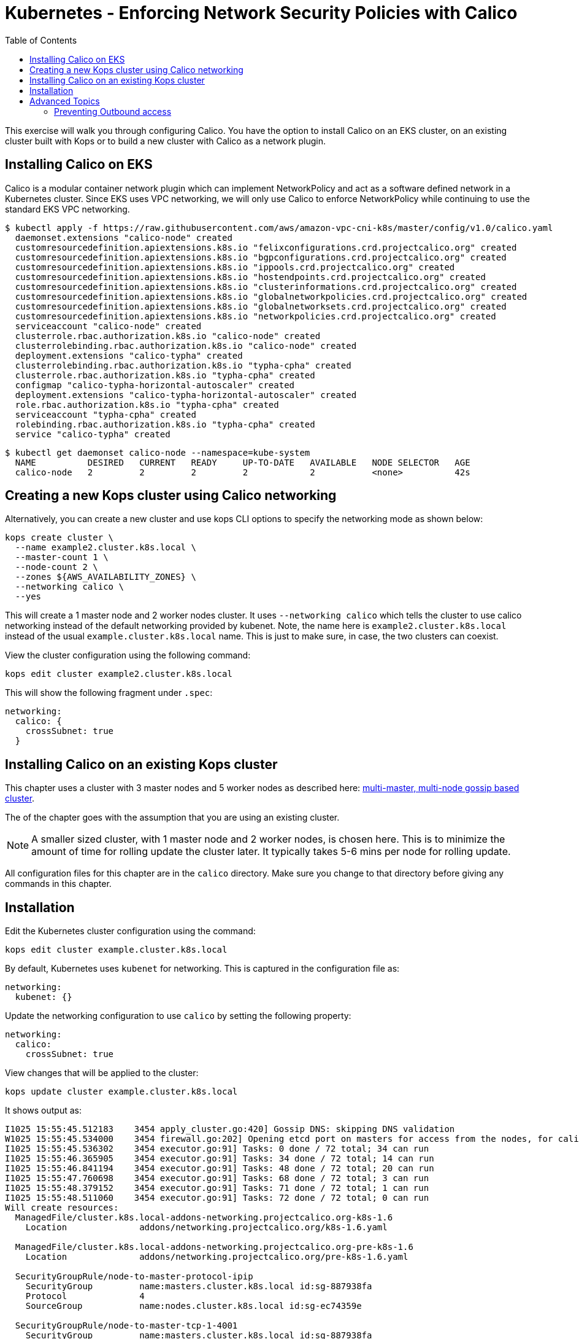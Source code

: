 = Kubernetes - Enforcing Network Security Policies with Calico
:toc:


This exercise will walk you through configuring Calico. You have the option to install Calico on an EKS cluster, on an
existing cluster built with Kops or to build a new cluster with Calico as a network plugin.

== Installing Calico on EKS

Calico is a modular container network plugin which can implement NetworkPolicy and act as a software defined network in a
Kubernetes cluster. Since EKS uses VPC networking, we will only use Calico to enforce NetworkPolicy while continuing to
use the standard EKS VPC networking.

  $ kubectl apply -f https://raw.githubusercontent.com/aws/amazon-vpc-cni-k8s/master/config/v1.0/calico.yaml
    daemonset.extensions "calico-node" created
    customresourcedefinition.apiextensions.k8s.io "felixconfigurations.crd.projectcalico.org" created
    customresourcedefinition.apiextensions.k8s.io "bgpconfigurations.crd.projectcalico.org" created
    customresourcedefinition.apiextensions.k8s.io "ippools.crd.projectcalico.org" created
    customresourcedefinition.apiextensions.k8s.io "hostendpoints.crd.projectcalico.org" created
    customresourcedefinition.apiextensions.k8s.io "clusterinformations.crd.projectcalico.org" created
    customresourcedefinition.apiextensions.k8s.io "globalnetworkpolicies.crd.projectcalico.org" created
    customresourcedefinition.apiextensions.k8s.io "globalnetworksets.crd.projectcalico.org" created
    customresourcedefinition.apiextensions.k8s.io "networkpolicies.crd.projectcalico.org" created
    serviceaccount "calico-node" created
    clusterrole.rbac.authorization.k8s.io "calico-node" created
    clusterrolebinding.rbac.authorization.k8s.io "calico-node" created
    deployment.extensions "calico-typha" created
    clusterrolebinding.rbac.authorization.k8s.io "typha-cpha" created
    clusterrole.rbac.authorization.k8s.io "typha-cpha" created
    configmap "calico-typha-horizontal-autoscaler" created
    deployment.extensions "calico-typha-horizontal-autoscaler" created
    role.rbac.authorization.k8s.io "typha-cpha" created
    serviceaccount "typha-cpha" created
    rolebinding.rbac.authorization.k8s.io "typha-cpha" created
    service "calico-typha" created

  $ kubectl get daemonset calico-node --namespace=kube-system
    NAME          DESIRED   CURRENT   READY     UP-TO-DATE   AVAILABLE   NODE SELECTOR   AGE
    calico-node   2         2         2         2            2           <none>          42s


== Creating a new Kops cluster using Calico networking

Alternatively, you can create a new cluster and use kops CLI options to specify the networking mode as shown below:

  kops create cluster \
    --name example2.cluster.k8s.local \
    --master-count 1 \
    --node-count 2 \
    --zones ${AWS_AVAILABILITY_ZONES} \
    --networking calico \
    --yes

This will create a 1 master node and 2 worker nodes cluster. It uses `--networking calico` which tells the cluster to use calico networking instead of the default networking provided by kubenet. Note, the name here is `example2.cluster.k8s.local` instead of the usual `example.cluster.k8s.local` name. This is just to make sure, in case, the two clusters can coexist.

View the cluster configuration using the following command:

  kops edit cluster example2.cluster.k8s.local

This will show the following fragment under `.spec`:

  networking:
    calico: {
      crossSubnet: true
    }


== Installing Calico on an existing Kops cluster

This chapter uses a cluster with 3 master nodes and 5 worker nodes as described here: link:../../cluster-install#multi-master-multi-node-multi-az-gossip-based-cluster[multi-master, multi-node gossip based cluster].

The of the chapter goes with the assumption that you are using an existing cluster.

NOTE: A smaller sized cluster, with 1 master node and 2 worker nodes, is chosen here. This is to minimize the amount of time for rolling update the cluster later. It typically takes 5-6 mins per node for rolling update.

All configuration files for this chapter are in the `calico` directory. Make sure you change to that directory before giving any commands in this chapter.

== Installation

Edit the Kubernetes cluster configuration using the command:

  kops edit cluster example.cluster.k8s.local

By default, Kubernetes uses `kubenet` for networking. This is captured in the configuration file as:

  networking:
    kubenet: {}

Update the networking configuration to use `calico` by setting the following property:

  networking:
    calico:
      crossSubnet: true

View changes that will be applied to the cluster:

  kops update cluster example.cluster.k8s.local

It shows output as:

```
I1025 15:55:45.512183    3454 apply_cluster.go:420] Gossip DNS: skipping DNS validation
W1025 15:55:45.534000    3454 firewall.go:202] Opening etcd port on masters for access from the nodes, for calico.  This is unsafe in untrusted environments.
I1025 15:55:45.536302    3454 executor.go:91] Tasks: 0 done / 72 total; 34 can run
I1025 15:55:46.365905    3454 executor.go:91] Tasks: 34 done / 72 total; 14 can run
I1025 15:55:46.841194    3454 executor.go:91] Tasks: 48 done / 72 total; 20 can run
I1025 15:55:47.760698    3454 executor.go:91] Tasks: 68 done / 72 total; 3 can run
I1025 15:55:48.379152    3454 executor.go:91] Tasks: 71 done / 72 total; 1 can run
I1025 15:55:48.511060    3454 executor.go:91] Tasks: 72 done / 72 total; 0 can run
Will create resources:
  ManagedFile/cluster.k8s.local-addons-networking.projectcalico.org-k8s-1.6
    Location              addons/networking.projectcalico.org/k8s-1.6.yaml

  ManagedFile/cluster.k8s.local-addons-networking.projectcalico.org-pre-k8s-1.6
    Location              addons/networking.projectcalico.org/pre-k8s-1.6.yaml

  SecurityGroupRule/node-to-master-protocol-ipip
    SecurityGroup         name:masters.cluster.k8s.local id:sg-887938fa
    Protocol              4
    SourceGroup           name:nodes.cluster.k8s.local id:sg-ec74359e

  SecurityGroupRule/node-to-master-tcp-1-4001
    SecurityGroup         name:masters.cluster.k8s.local id:sg-887938fa
    Protocol              tcp
    FromPort              1
    ToPort                4001
    SourceGroup           name:nodes.cluster.k8s.local id:sg-ec74359e

Will modify resources:
  LaunchConfiguration/master-us-east-1d.masters.cluster.k8s.local
    UserData
                          ...
                            - _aws
                            - _kubernetes_master
                          + - _networking_cni
                            channels:
                            - s3://kubernetes-aws-io/cluster.k8s.local/addons/bootstrap-channel.yaml
                          ...


  LaunchConfiguration/nodes.cluster.k8s.local
    UserData
                          ...
                            - _automatic_upgrades
                            - _aws
                          + - _networking_cni
                            channels:
                            - s3://kubernetes-aws-io/cluster.k8s.local/addons/bootstrap-channel.yaml
                          ...


  LoadBalancer/api.cluster.k8s.local
    Lifecycle              <nil> -> Sync

  LoadBalancerAttachment/api-master-us-east-1d
    Lifecycle              <nil> -> Sync

  ManagedFile/cluster.k8s.local-addons-bootstrap
    Contents
                          ...
                                  k8s-addon: storage-aws.addons.k8s.io
                                version: 1.6.0
                          +   - id: pre-k8s-1.6
                          +     kubernetesVersion: <1.6.0
                          +     manifest: networking.projectcalico.org/pre-k8s-1.6.yaml
                          +     name: networking.projectcalico.org
                          +     selector:
                          +       role.kubernetes.io/networking: "1"
                          +     version: 2.1.2-kops.1
                          +   - id: k8s-1.6
                          +     kubernetesVersion: '>=1.6.0'
                          +     manifest: networking.projectcalico.org/k8s-1.6.yaml
                          +     name: networking.projectcalico.org
                          +     selector:
                          +       role.kubernetes.io/networking: "1"
                          +     version: 2.1.2-kops.1


Must specify --yes to apply changes
```

Apply the changes using the command:

  kops update cluster example.cluster.k8s.local --yes

It shows the output:

```
I1025 15:56:26.679683    3458 apply_cluster.go:420] Gossip DNS: skipping DNS validation
W1025 15:56:26.701541    3458 firewall.go:202] Opening etcd port on masters for access from the nodes, for calico.  This is unsafe in untrusted environments.
I1025 15:56:27.214980    3458 executor.go:91] Tasks: 0 done / 72 total; 34 can run
I1025 15:56:27.973367    3458 executor.go:91] Tasks: 34 done / 72 total; 14 can run
I1025 15:56:28.427597    3458 executor.go:91] Tasks: 48 done / 72 total; 20 can run
I1025 15:56:30.010284    3458 executor.go:91] Tasks: 68 done / 72 total; 3 can run
I1025 15:56:30.626483    3458 executor.go:91] Tasks: 71 done / 72 total; 1 can run
I1025 15:56:30.934673    3458 executor.go:91] Tasks: 72 done / 72 total; 0 can run
I1025 15:56:31.545416    3458 update_cluster.go:247] Exporting kubecfg for cluster
kops has set your kubectl context to example.cluster.k8s.local

Cluster changes have been applied to the cloud.


Changes may require instances to restart: kops rolling-update cluster
```

Determine if any of the nodes will require a restart using the command:

  kops rolling-update cluster example.cluster.k8s.local

Output from this command is shown:

```
$ kops rolling-update cluster example.cluster.k8s.local
NAME              STATUS      NEEDUPDATE  READY MIN MAX NODES
master-us-east-1d NeedsUpdate 1           0     1   1   1
nodes             NeedsUpdate 2           0     2   2   2

Must specify --yes to rolling-update.
```

The `STATUS` column shows that both master and worker nodes need to be updated.

Perform the rolling update using the command shown:

  kops rolling-update cluster example.cluster.k8s.local --yes

Output from this command is shown:

```
NAME              STATUS      NEEDUPDATE  READY MIN MAX NODES
master-us-east-1d NeedsUpdate 1           0     1   1   1
nodes             NeedsUpdate 2           0     2   2   2
I1025 16:16:31.978851    3733 instancegroups.go:350] Stopping instance "i-0cdcb2e51e5656b44", node "ip-172-20-44-219.ec2.internal", in AWS ASG "master-us-east-1d.masters.cluster.k8s.local".
I1025 16:21:32.411639    3733 instancegroups.go:350] Stopping instance "i-060b2c9652e2075ac", node "ip-172-20-54-182.ec2.internal", in AWS ASG "nodes.cluster.k8s.local".
I1025 16:23:32.973648    3733 instancegroups.go:350] Stopping instance "i-0baffcbc9a758a6c4", node "ip-172-20-94-82.ec2.internal", in AWS ASG "nodes.cluster.k8s.local".
I1025 16:25:33.784129    3733 rollingupdate.go:174] Rolling update completed!
```

== Advanced Topics

=== Preventing Outbound access

NetworkPolicy resources in Kubernetes versions prior to 1.8 allow you to isolate inbound traffic only.  To filter outbound traffic, you need to configure Calico directly using the `calicoctl` tool.  Refer to the section https://docs.projectcalico.org/v2.5/getting-started/kubernetes/tutorials/advanced-policy[Prevent outgoing connections from pods] for further information.

Kubernetes is an evolving project and for Kubernetes versions 1.8 and newer NetworkPolicy is growing to support egress traffic, so users of Kubernetes 1.8+ should refer to the section https://docs.projectcalico.org/v2.6/getting-started/kubernetes/tutorials/advanced-policy[Prevent outgoing connections from pods], which the same section as above but in the newer Calico version's docs updated for this upgrade and allows only using `kubectl`.

The https://kubernetes.io/docs/concepts/services-networking/network-policies/[Kubernetes official Network Policies Concepts Documentation] contains more information and examples around the egress support. Currently these changes are in beta state, with 1.10 the goal for general availability. Work towards completing egress support for NetworkPolicy can be tracked at https://github.com/kubernetes/features/issues/366[Kubernetes/Features: GA Egress support for Network Policy] and https://github.com/kubernetes/kubernetes/issues/22469[Kubernetes/Kubernetes: Kubernetes Network Policy].

